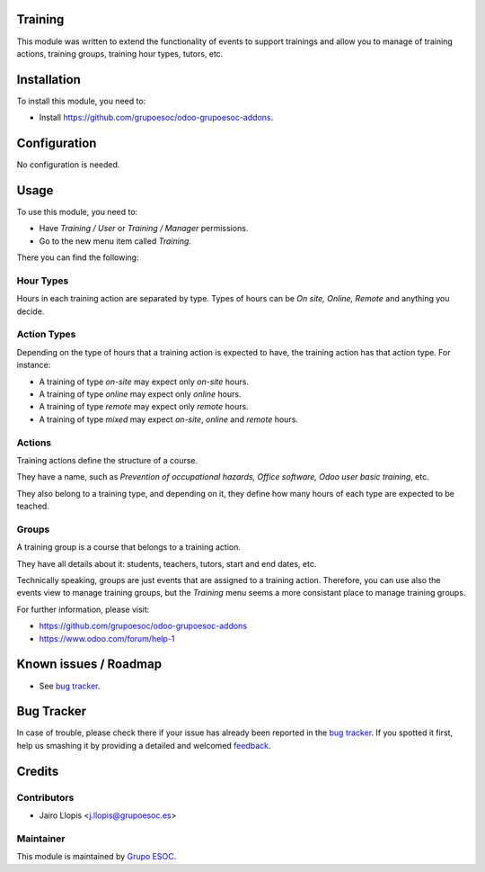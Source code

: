 .. image:: https://img.shields.io/badge/licence-AGPL--3-blue.svg
    :alt: License: AGPL-3

Training
========

This module was written to extend the functionality of events to support
trainings and allow you to manage of training actions, training groups,
training hour types, tutors, etc.

Installation
============

To install this module, you need to:

* Install https://github.com/grupoesoc/odoo-grupoesoc-addons.

Configuration
=============

No configuration is needed.

Usage
=====

To use this module, you need to:

* Have *Training / User* or *Training / Manager* permissions.
* Go to the new menu item called *Training*.

There you can find the following:

Hour Types
----------

Hours in each training action are separated by type. Types of hours can be *On
site, Online, Remote* and anything you decide.

Action Types
------------

Depending on the type of hours that a training action is expected to have, the
training action has that action type. For instance:

- A training of type *on-site* may expect only *on-site* hours.
- A training of type *online* may expect only *online* hours.
- A training of type *remote* may expect only *remote* hours.
- A training of type *mixed* may expect *on-site*, *online* and *remote* hours.

Actions
-------

Training actions define the structure of a course.

They have a name, such as *Prevention of occupational hazards, Office
software, Odoo user basic training*, etc.

They also belong to a training type, and depending on it, they define how many
hours of each type are expected to be teached.

Groups
------

A training group is a course that belongs to a training action.

They have all details about it: students, teachers, tutors, start and end
dates, etc.

Technically speaking, groups are just events that are assigned to a training
action. Therefore, you can use also the events view to manage training groups,
but the *Training* menu seems a more consistant place to manage training
groups.

For further information, please visit:

* https://github.com/grupoesoc/odoo-grupoesoc-addons
* https://www.odoo.com/forum/help-1

Known issues / Roadmap
======================

* See `bug tracker`_.

Bug Tracker
===========

In case of trouble, please check there if your issue has already been reported
in the `bug tracker`_. If you spotted it first, help us smashing it by
providing a detailed and welcomed feedback_.

Credits
=======

Contributors
------------

* Jairo Llopis <j.llopis@grupoesoc.es>

Maintainer
----------

This module is maintained by `Grupo ESOC`_.

.. _bug tracker: https://github.com/grupoesoc/odoo-grupoesoc-addons/issues
.. _feedback: https://github.com/grupoesoc/odoo-grupoesoc-addons/issues/new?body=module:%20training%0Aversion:%203.0%0A%0A**Steps%20to%20reproduce**%0A-%20...%0A%0A**Current%20behavior**%0A%0A**Expected%20behavior**
.. _Grupo ESOC: http://grupoesoc.es
